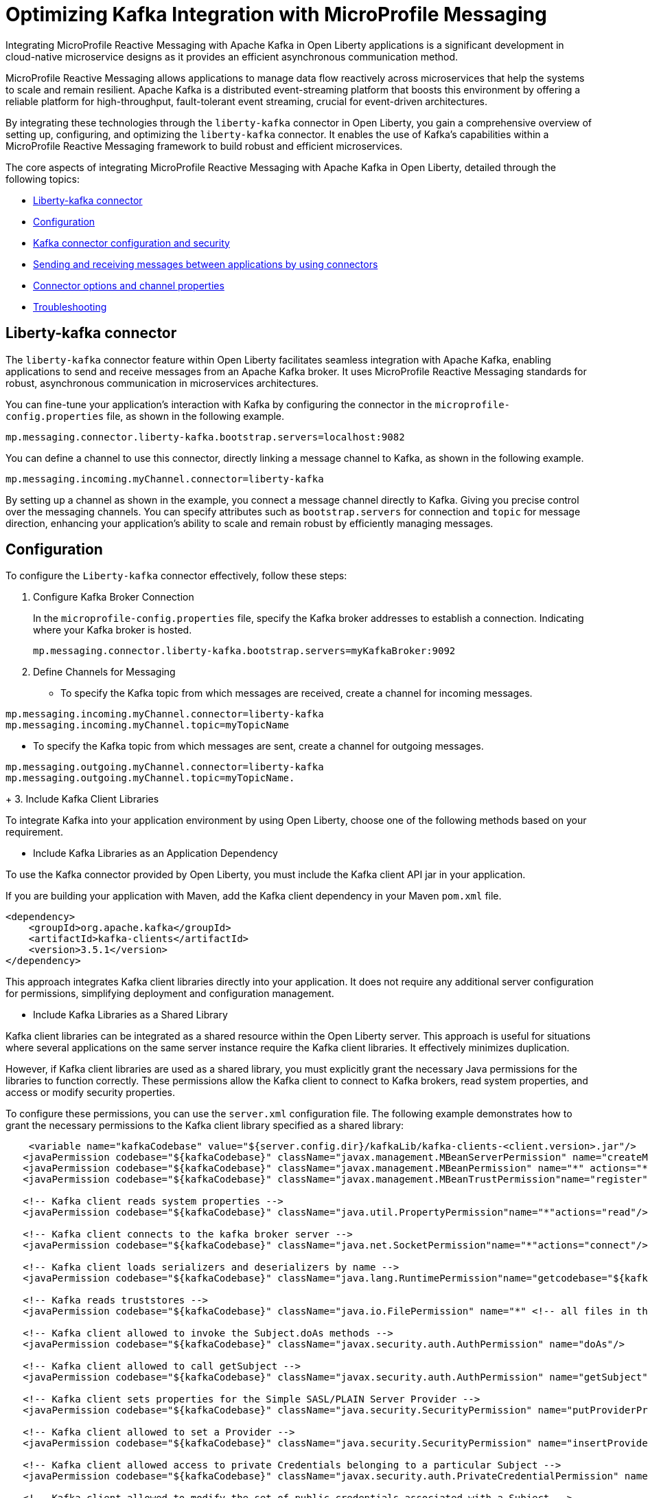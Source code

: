 // Copyright (c) 2024 IBM Corporation and others.
// Licensed under Creative Commons Attribution-NoDerivatives
// 4.0 International (CC BY-ND 4.0)
//    https://creativecommons.org/licenses/by-nd/4.0/
//
// Contributors:
// IBM Corporation
//
:page-layout: general-reference
:page-type: general
:page-description: The integration of MicroProfile Reactive Messaging with Apache Kafka in Open Liberty applications is a significant development in cloud-native microservice designs as it provides an efficient method of asynchronous communication.
:page-categories: MicroProfile Reactive Messaging
:seo-title: Integrating MicroProfile Reactive Messaging with Apache Kafka in Open Liberty Applications
:seo-description: The integration of MicroProfile Reactive Messaging with Apache Kafka in Open Liberty applications is a significant development in cloud-native microservice designs as it provides an efficient method of asynchronous communication.

= Optimizing Kafka Integration with MicroProfile Messaging

Integrating MicroProfile Reactive Messaging with Apache Kafka in Open Liberty applications is a significant development in cloud-native microservice designs as it provides an efficient asynchronous communication method.

MicroProfile Reactive Messaging allows applications to manage data flow reactively across microservices that help the systems to scale and remain resilient. Apache Kafka is a distributed event-streaming platform that boosts this environment by offering a reliable platform for high-throughput, fault-tolerant event streaming, crucial for event-driven architectures.

By integrating these technologies through the `liberty-kafka` connector in Open Liberty, you gain a comprehensive overview of setting up, configuring, and optimizing the `liberty-kafka` connector. It enables the use of Kafka’s capabilities within a MicroProfile Reactive Messaging framework to build robust and efficient microservices.

The core aspects of integrating MicroProfile Reactive Messaging with Apache Kafka in Open Liberty, detailed through the following topics:

* <<#lkconnector,Liberty-kafka connector>>
* <<#configuration,Configuration>>
* <<#kcconfsec,Kafka connector configuration and security>>
* <<#sendrecemessages,Sending and receiving messages between applications by using connectors>>
* <<#connectoroptionschannelprop,Connector options and channel properties>>
* <<#troubleshooting,Troubleshooting>>


[#lkconnector]
== Liberty-kafka connector

The `liberty-kafka` connector feature within Open Liberty facilitates seamless integration with Apache Kafka, enabling applications to send and receive messages from an Apache Kafka broker. It uses MicroProfile Reactive Messaging standards for robust, asynchronous communication in microservices architectures. 

You can fine-tune your application's interaction with Kafka by configuring the connector in the `microprofile-config.properties` file, as shown in the following example.

----
mp.messaging.connector.liberty-kafka.bootstrap.servers=localhost:9082
----

You can define a channel to use this connector, directly linking a message channel to Kafka, as shown in the following example.

----
mp.messaging.incoming.myChannel.connector=liberty-kafka
----

By setting up a channel as shown in the example, you connect a message channel directly to Kafka. Giving you precise control over the messaging channels. You can specify attributes such as `bootstrap.servers` for connection and `topic` for message direction, enhancing your application's ability to scale and remain robust by efficiently managing messages.


[#configuration]
== Configuration

To configure the `Liberty-kafka` connector effectively, follow these steps:

1. Configure Kafka Broker Connection
+
In the `microprofile-config.properties` file, specify the Kafka broker addresses to establish a connection. Indicating where your Kafka broker is hosted.
+
----
mp.messaging.connector.liberty-kafka.bootstrap.servers=myKafkaBroker:9092
----
+
2. Define Channels for Messaging
+
* To specify the Kafka topic from which messages are received, create a channel for incoming messages.
----
mp.messaging.incoming.myChannel.connector=liberty-kafka
mp.messaging.incoming.myChannel.topic=myTopicName
----
* To specify the Kafka topic from which messages are sent, create a channel for outgoing messages.
----
mp.messaging.outgoing.myChannel.connector=liberty-kafka
mp.messaging.outgoing.myChannel.topic=myTopicName.
----
+
3. Include Kafka Client Libraries

To integrate Kafka into your application environment by using Open Liberty, choose one of the following methods based on your requirement.

* Include Kafka Libraries as an Application Dependency

To use the Kafka connector provided by Open Liberty, you must include the Kafka client API jar in your application.

If you are building your application with Maven, add the Kafka client dependency in your Maven `pom.xml` file.

[source,XML]
----
<dependency>
    <groupId>org.apache.kafka</groupId>
    <artifactId>kafka-clients</artifactId>
    <version>3.5.1</version>
</dependency>
----

This approach integrates Kafka client libraries directly into your application. It does not require any additional server configuration for permissions, simplifying deployment and configuration management.

* Include Kafka Libraries as a Shared Library

Kafka client libraries can be integrated as a shared resource within the Open Liberty server. This approach is useful for situations where several applications on the same server instance require the Kafka client libraries. It effectively minimizes duplication.

However, if Kafka client libraries are used as a shared library, you must explicitly grant the necessary Java permissions for the libraries to function correctly. These permissions allow the Kafka client to connect to Kafka brokers, read system properties, and access or modify security properties.

To configure these permissions, you can use the `server.xml` configuration file. The following example demonstrates how to grant the necessary permissions to the Kafka client library specified as a shared library:

[source,XML]
----
    <variable name="kafkaCodebase" value="${server.config.dir}/kafkaLib/kafka-clients-<client.version>.jar"/>
   <javaPermission codebase="${kafkaCodebase}" className="javax.management.MBeanServerPermission" name="createMBeanServer"/>
   <javaPermission codebase="${kafkaCodebase}" className="javax.management.MBeanPermission" name="*" actions="*"/>
   <javaPermission codebase="${kafkaCodebase}" className="javax.management.MBeanTrustPermission"name="register"/>
   
   <!-- Kafka client reads system properties -->
   <javaPermission codebase="${kafkaCodebase}" className="java.util.PropertyPermission"name="*"actions="read"/>
   
   <!-- Kafka client connects to the kafka broker server -->
   <javaPermission codebase="${kafkaCodebase}" className="java.net.SocketPermission"name="*"actions="connect"/>
   
   <!-- Kafka client loads serializers and deserializers by name -->
   <javaPermission codebase="${kafkaCodebase}" className="java.lang.RuntimePermission"name="getcodebase="${kafkaCodebase}" classLoader"actions="*"/>
   
   <!-- Kafka reads truststores -->
   <javaPermission codebase="${kafkaCodebase}" className="java.io.FilePermission" name="*" <!-- all files in the current directory (i.e. the server directory) --> actions="read"/>
   
   <!-- Kafka client allowed to invoke the Subject.doAs methods -->
   <javaPermission codebase="${kafkaCodebase}" className="javax.security.auth.AuthPermission" name="doAs"/>
   
   <!-- Kafka client allowed to call getSubject -->
   <javaPermission codebase="${kafkaCodebase}" className="javax.security.auth.AuthPermission" name="getSubject"/>
   
   <!-- Kafka client sets properties for the Simple SASL/PLAIN Server Provider -->
   <javaPermission codebase="${kafkaCodebase}" className="java.security.SecurityPermission" name="putProviderProperty.Simple SASL/PLAIN Server Provider"/>
   
   <!-- Kafka client allowed to set a Provider -->
   <javaPermission codebase="${kafkaCodebase}" className="java.security.SecurityPermission" name="insertProvider"/>
   
   <!-- Kafka client allowed access to private Credentials belonging to a particular Subject -->
   <javaPermission codebase="${kafkaCodebase}" className="javax.security.auth.PrivateCredentialPermission" name="* * "*"" actions="read"/>
   
   <!-- Kafka client allowed to modify the set of public credentials associated with a Subject -->
   <javaPermission codebase="${kafkaCodebase}" className="javax.security.auth.AuthPermission" name="modifyPublicCredentials"/>
   
   <!-- Kafka client allowed to modify the set of private credentials associated with a Subject -->
   <javaPermission codebase="${kafkaCodebase}" className="javax.security.auth.AuthPermission" name="modifyPrivateCredentials"/>
----


[#kcconfsec]
== Kafka connector configuration and security

For configuring the Kafka connector and security in Open Liberty, you can focus on the distinction between channel-specific and connector-wide properties for tailored messaging behavior. 

Connector-wide properties, like `bootstrap.servers` apply globally, whereas channel-specific properties, such as `topic` or `group.id`, customize the individual channel behavior. 

For security, Open Liberty supports multiple authentication methods: 

* Basic Authentication
* SASL_Plain
* SASL_SSL
* Mutual TLS

To make sure of secure communication with Kafka brokers, you set the appropriate security properties within the `microprofile-config.properties` file, facilitating the support of various authentication methods.


[#sendrecemessages]
== Sending and receiving messages between applications by using connectors

To send and receive messages from other systems, reactive messaging uses connectors. Connectors can be attached to one end of a channel and are configured by using MicroProfile Config. Open Liberty includes the `liberty-kafka` connector for sending and receiving messages from an Apache Kafka broker.

The following example shows you how to configure a microservice for retrieving messages from a Kafka topic, which is achieved by using MicroProfile (MP) Reactive Messaging and a Kafka connector.
----
mp.messaging.incoming.foo.connector=liberty-kafka
mp.messaging.incoming.foo.bootstrap.servers=kafkabrokerhost:9092
mp.messaging.incoming.foo.group.id=foo-reader
mp.messaging.incoming.foo.key.deserializer=org.apache.kafka.common.serialization.StringDeserializer
mp.messaging.incoming.foo.value.deserializer=org.apache.kafka.common.serialization.StringDeserializer
----

The example indicates the `liberty-kafka` connector type for the incoming channel `foo`. The `kafkabrokerhost:9092` Kafka broker address, the `foo-reader` consumer group ID, and the deserializers for both `key` and `value` are `org.apache.kafka.common.serialization.StringDeserializer`, indicating that both keys and values are expected to be strings.

This configuration is essential for retrieving messages from the specified topic, facilitating the building of reactive applications that can efficiently process data streams.

Similarly, the following example of how to set up a microservice to send messages to a Kafka broker.
----
mp.messaging.outgoing.bar.connector=liberty-kafka
mp.messaging.outgoing.bar.bootstrap.servers=kafkabrokerhost:9092
mp.messaging.outgoing.bar.key.serializer=org.apache.kafka.common.serialization.StringSerializer
mp.messaging.outgoing.bar.value.serializer=org.apache.kafka.common.serialization.StringSerializer
----

The example indicates the use of the `liberty-kafka` connector for managing the connection between the application and Kafka. The `bootstrap.servers` setting points to `kafkabrokerhost:9092`, the Kafka broker's network address, allowing the application to locate and send messages to the Kafka cluster. The `key` and `value` of messages are configured to use `StringSerializer`. The application serializes both parts of the message as strings for Kafka transmission.

The application gains the ability to offload messages to the Kafka topic `bar`. This approach to distributed messaging enhances scalability and flexibility in handling data flows.


[#connectoroptionschannelprop]
== Connector options and channel properties

The `Liberty-kafka` connector offers a range of properties to fine-tune its operation. You can set these properties on the `Liberty-kafka` connector to define certain behaviors during operation.

You can use all these options as attributes on either the connector or a channel that uses the `Liberty-kafka` connector. If you specify the option on both the channel and the connector, the channel takes precedence.


.Properties supported by the `liberty-kafka` connector for incoming channels
[cols="a,a,a",width="100%"]
|===
|Property Name |Default |Description

|topic
|The name of the channel.
|The Kafka topic that the channel is to either send or receive messages from.

|unacked.limit
|Defaults to the value of `max.poll.records` if set, or to 500.
|The number outstanding unacknowledged messages. 
 {empty} +
 If this limit is reached, the connector stops retrieving records from Kafka until some messages are acknowledged.

|fast.ack
|- MicroProfile Reactive Messaging 1.0 - `False`
 {empty} +
 - MicroProfile Reactive Messaging 3.0 - `true`
|Defines the acknowledge behavior of the `liberty-kafka` connector within the MicroProfile Reactive Messaging framework for `incoming` channels in relation to activities with the Kafka topic.
 {empty} +
If the value of `fast.ack` is `false`, the acknowledgment is not reported as complete until the partition offset is committed to the Kafka broker. If an error occurs during this process, then the acknowledgment is reported as failed.
 {empty} +
If the value of `fast.ack` is `true`, and the acknowledgment is reported as complete when the Kafka Connector receives the acknowledgment signal.

|context.service
|If the `concurrent-x.y` feature is enabled. the default context service is used.
 {empty} +
 If the concurrent feature is not enabled, the built in Liberty context service is used with a set list of context types to capture and apply around asynchronous tasks.
|Enabling the concurrent feature is needed for the `context.service` option to be effective for the `liberty-kafka` connector. 
 {empty} +
This setting specifies the Context Service that is used for Asynchronous tasks.

|
|Uses the Kafka Client default
|All other properties are passed directly as config parameters to the KafkaConsumer API. A list of required and optional properties can be found in the http://kafka.apache.org/documentation.html#consumerconfigs[Kafka documentation].

|===



.Properties supported by the `liberty-kafka` connector for outgoing channels
[cols="a,a,a",width="100%"]
|===
|Property Name |Default |Description

|topic
|The name of the channel.
|The Kafka topic that the channel is to either send or receive messages from.


|context.service
|If the `concurrent-x.y` feature is enabled. the default context service is used.
 {empty} +
 If the concurrent feature is not enabled, the built in Liberty context service is used with a set list of context types to capture and apply around asynchronous tasks.
|Enabling the concurrent feature is needed for the `context.service` option to be effective for the `liberty-kafka` connector. 
 {empty} +
This setting specifies the Context Service that is used for Asynchronous tasks.

|
|Uses the Kafka Client default
|All other properties are passed directly as config parameters to the KafkaProducer API. A list of required and optional properties can be found in the http://kafka.apache.org/documentation.html#producerconfigs[Kafka documentation].

|===


=== fast.ack
Properties like `fast.ack` allow for control over message acknowledgment processes, improving the efficiency of message processing. 

In the following example, in the `microprofile-config.properties` file of the application, the `fast.ack` setting is defaulted to `false` for the connector, affecting all channels in the application. However, for a distinct incoming channel called `foo`, this setting is overridden to `true`. This alteration favors a quicker acknowledgment approach, which enhances the handling performance for messages that arrive on this channel.

----
mp.messaging.connector.liberty-kafka.fast.ack=false

mp.messaging.incoming.foo.connector=liberty-kafka
mp.messaging.incoming.foo.fast.ack=true
----

=== context.service
The `context.service` attribute specifies the Context Service for asynchronous operations, critical for performance tuning. 

Context Services that are defined within the application itself cannot be used with the `liberty-kafka` connector. 

In the following example, the `server.xml` file defines three different context services, each with a unique identifier (`rst`, `uvw`, and `xyz`).

server.xml
----
<contextService id=“rst”/>
<contextService id=“uvw”/>
<contextService id=“xyz”/>
----

The `microprofile-config.properties` file is part of the application's configuration and specifies how MicroProfile features should be used within the application.

microprofile-config.properties
----
mp.messaging.connector.liberty-kafka.context.service=rst

mp.messaging.incoming.def.connector=liberty-kafka
mp.messaging.incoming.foo.connector=liberty-kafka
mp.messaging.incoming.foo.context.service=uvw
mp.messaging.outgoing.bar.connector=liberty-kafka
mp.messaging.outgoing.bar.context.service=xyz
----

The property `mp.messaging.connector.liberty-kafka.context.service=rst` indicates that the Kafka connector that is used for handling messaging between services uses the `rst`` context service by default for its operations.

The application has three channels (`def`, `foo`, and `bar`), which are logical endpoints for incoming and outgoing messages. The configuration for these channels specifies which Kafka connector to use (`liberty-kafka`) and for two of the channels (`foo` and `bar`), overrides the default context service with their own (`uvw` and `xyz`, respectively).

The `def` channel does not specify its own `context.service`, so it inherits the default one (`rst`) defined at the connector level.

By defining separate context services, the application can isolate certain operations or configurations, which can be useful in complex applications or during integration with external systems.

These configurations demonstrate the flexibility and control that you have over message processing in Open Liberty applications.

[#troubleshooting]
== Troubleshooting

For troubleshooting the `Liberty-kafka` connector, you can focus on resolving common issues such as connectivity with Kafka, managing multiple server instances, and assigning distinct identifiers to producers and consumers. 

Proper configuration of `bootstrap.servers` properties is crucial for connectivity. Use a distinct `group.id` for each consumer in different instances to avoid conflicts, and assign a distinct `client.id` for producers to prevent identifier overlap.

=== Multiple server instances

If multiple instances of Open Liberty are started with the same application, it is essential to specify a distinct `group.id` for each channel on every server instance for all incoming channels. Without a distinct `group.id` on each server instance, the server rejects any additional connections to a topic beyond the first one. This requirement makes sure that each connection to a topic is uniquely identified and managed across server instances.

=== Multiple Reactive Messaging applications using the same Kafka server

Deploying multiple applications with a Kafka client to Liberty, all connecting to the same Kafka server, can cause errors. These errors stem from conflicting identifiers that are used by both Kafka Producers and Consumers within the applications.

This is due to how Kafka generates the `client.id` for both. Consumers generate identifiers based on their `group.id` or their `client.id`.

- For consumers, it is suggested that you create a distinct `group.id` for each incoming channel.

- For producers, it is suggested that you create a distinct `client.id` for each outgoing channel.

Specifying either attribute on the `liberty-kafka` Connector does not resolve the issue and is not advised.

These steps are designed to diagnose and resolve common challenges that are encountered integrating Kafka with Open Liberty. They help in facilitating the smooth functioning of your microservices architecture.

For more information on Apache Kafka, see the https://kafka.apache.org/documentation.html#gettingStarted[Apache Kafka documentation].










